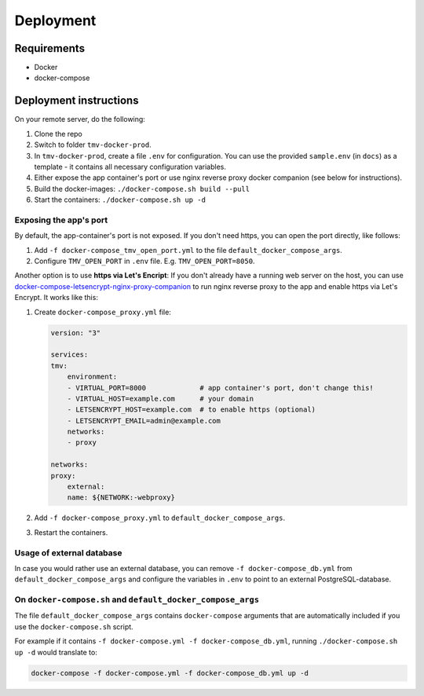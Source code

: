 Deployment
==========

Requirements
------------
+ Docker
+ docker-compose

Deployment instructions
-----------------------
On your remote server, do the following:

#.  Clone the repo
#.  Switch to folder ``tmv-docker-prod``.
#.  In ``tmv-docker-prod``, create a file ``.env`` for configuration. You can use the 
    provided ``sample.env`` (in ``docs``) as a template - it contains all necessary configuration variables.
#.  Either expose the app container's port or use nginx reverse proxy docker companion 
    (see below for instructions).
#.  Build the docker-images: ``./docker-compose.sh build --pull``
#.  Start the containers: ``./docker-compose.sh up -d``

Exposing the app's port
~~~~~~~~~~~~~~~~~~~~~~~
By default, the app-container's port is not exposed. If you don't need https, you can 
open the port directly, like follows:

#.  Add ``-f docker-compose_tmv_open_port.yml`` to the file ``default_docker_compose_args``.
#.  Configure ``TMV_OPEN_PORT`` in ``.env`` file. E.g. ``TMV_OPEN_PORT=8050``.

Another option is to use **https via Let's Encript**:
If you don't already have a running web server on the host, you can use 
`docker-compose-letsencrypt-nginx-proxy-companion`_ to run nginx reverse proxy to the 
app and enable https via Let's Encrypt. It works like this:

#.  Create ``docker-compose_proxy.yml`` file:

    .. code-block:: yaml

        version: "3"

        services:
        tmv:
            environment:
            - VIRTUAL_PORT=8000             # app container's port, don't change this!
            - VIRTUAL_HOST=example.com      # your domain
            - LETSENCRYPT_HOST=example.com  # to enable https (optional)
            - LETSENCRYPT_EMAIL=admin@example.com
            networks:
            - proxy

        networks:
        proxy:
            external:
            name: ${NETWORK:-webproxy}

#.  Add ``-f docker-compose_proxy.yml`` to ``default_docker_compose_args``.
#.  Restart the containers.

.. _`docker-compose-letsencrypt-nginx-proxy-companion`: https://github.com/evertramos/docker-compose-letsencrypt-nginx-proxy-companion

Usage of external database
~~~~~~~~~~~~~~~~~~~~~~~~~~
In case you would rather use an external database, you can remove 
``-f docker-compose_db.yml`` from ``default_docker_compose_args`` and configure the
variables in ``.env`` to point to an external PostgreSQL-database.

On ``docker-compose.sh`` and ``default_docker_compose_args``
~~~~~~~~~~~~~~~~~~~~~~~~~~~~~~~~~~~~~~~~~~~~~~~~~~~~~~~~~~~~
The file ``default_docker_compose_args`` contains ``docker-compose`` arguments that are 
automatically included if you use the ``docker-compose.sh`` script. 

For example if it 
contains ``-f docker-compose.yml -f docker-compose_db.yml``, running 
``./docker-compose.sh up -d`` would translate to:

.. code-block:: shell

    docker-compose -f docker-compose.yml -f docker-compose_db.yml up -d

